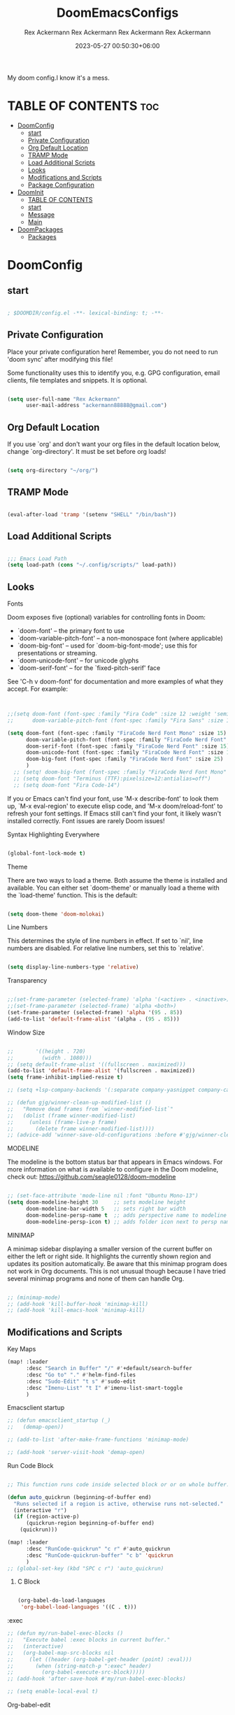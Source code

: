 #+title: DoomEmacsConfigs
#+DESCRIPTION: All Doom Emacs Configs in one file.
#+AUTHOR: Rex Ackermann
#+EMAIL: ackermann88888@gmail.com
#+DATE: 2023-06-28 14:23:43+06:00
#+OPTIONS: toc:5
#+auto_tangle: t
#+startup: showeverything

My doom config.I know it's a mess.

* TABLE OF CONTENTS :toc:
- [[#doomconfig][DoomConfig]]
  - [[#start][start]]
  - [[#private-configuration][Private Configuration]]
  - [[#org-default-location][Org Default Location]]
  - [[#tramp-mode][TRAMP Mode]]
  - [[#load-additional-scripts][Load Additional Scripts]]
  - [[#looks][Looks]]
  - [[#modifications-and-scripts][Modifications and Scripts]]
  - [[#package-configuration][Package Configuration]]
- [[#doominit][DoomInit]]
  - [[#table-of-contents][TABLE OF CONTENTS]]
  - [[#start-1][start]]
  - [[#message][Message]]
  - [[#main][Main]]
- [[#doompackages][DoomPackages]]
  - [[#packages][Packages]]

* DoomConfig

#+DESCRIPTION: Rex's Doom Emacs config
#+AUTHOR: Rex Ackermann
#+EMAIL: ackermann88888@gmail.com
#+DATE: 2023-05-27 00:18:48+06:00
#+property: header-args :tangle ~/.config/doom/config.el
#+OPTIONS: toc:5
#+auto_tangle: t
#+startup: showeverything

** start

#+begin_src emacs-lisp

; $DOOMDIR/config.el -**- lexical-binding: t; -**-

#+end_src


** Private Configuration

Place your private configuration here! Remember, you do not need to run 'doom
sync' after modifying this file!


Some functionality uses this to identify you, e.g. GPG configuration, email
clients, file templates and snippets. It is optional.

#+begin_src emacs-lisp

(setq user-full-name "Rex Ackermann"
      user-mail-address "ackermann88888@gmail.com")

#+end_src


** Org Default Location

If you use `org' and don't want your org files in the default location below,
change `org-directory'. It must be set before org loads!

#+begin_src emacs-lisp

(setq org-directory "~/org/")

#+end_src


** TRAMP Mode

#+begin_src emacs-lisp

(eval-after-load 'tramp '(setenv "SHELL" "/bin/bash"))

#+end_src
** Load Additional Scripts

#+begin_src emacs-lisp

;;; Emacs Load Path
(setq load-path (cons "~/.config/scripts/" load-path))

#+end_src


** Looks

**** Fonts

Doom exposes five (optional) variables for controlling fonts in Doom:

- `doom-font' -- the primary font to use
- `doom-variable-pitch-font' -- a non-monospace font (where applicable)
- `doom-big-font' -- used for `doom-big-font-mode'; use this for
  presentations or streaming.
- `doom-unicode-font' -- for unicode glyphs
- `doom-serif-font' -- for the `fixed-pitch-serif' face

See 'C-h v doom-font' for documentation and more examples of what they
accept. For example:

#+begin_src emacs-lisp


;;(setq doom-font (font-spec :family "Fira Code" :size 12 :weight 'semi-light)
;;      doom-variable-pitch-font (font-spec :family "Fira Sans" :size 13))

(setq doom-font (font-spec :family "FiraCode Nerd Font Mono" :size 15)
      doom-variable-pitch-font (font-spec :family "FiraCode Nerd Font" :size 15)
      doom-serif-font (font-spec :family "FiraCode Nerd Font" :size 15)
      doom-unicode-font (font-spec :family "FiraCode Nerd Font" :size 15)
      doom-big-font (font-spec :family "FiraCode Nerd Font" :size 25)
      )
  ;; (setq! doom-big-font (font-spec :family "FiraCode Nerd Font Mono" :size 12))
  ;; (setq doom-font "Terminus (TTF):pixelsize=12:antialias=off")
  ;; (setq doom-font "Fira Code-14")

#+end_src

If you or Emacs can't find your font, use 'M-x describe-font' to look them
up, `M-x eval-region' to execute elisp code, and 'M-x doom/reload-font' to
refresh your font settings. If Emacs still can't find your font, it likely
wasn't installed correctly. Font issues are rarely Doom issues!


**** Syntax Highlighting Everywhere

#+begin_src emacs-lisp

(global-font-lock-mode t)

#+end_src

**** Theme

There are two ways to load a theme. Both assume the theme is installed and
available. You can either set `doom-theme' or manually load a theme with the
`load-theme' function. This is the default:

#+begin_src emacs-lisp

(setq doom-theme 'doom-molokai)

#+end_src


**** Line Numbers

This determines the style of line numbers in effect. If set to `nil', line
numbers are disabled. For relative line numbers, set this to `relative'.

#+begin_src emacs-lisp

(setq display-line-numbers-type 'relative)

#+end_src


**** Transparency

#+begin_src emacs-lisp

;;(set-frame-parameter (selected-frame) 'alpha '(<active> . <inactive>))
;;(set-frame-parameter (selected-frame) 'alpha <both>)
(set-frame-parameter (selected-frame) 'alpha '(95 . 85))
(add-to-list 'default-frame-alist '(alpha . (95 . 85)))

#+end_src


**** Window Size

#+begin_src emacs-lisp

;;       '((height . 720)
;;         (width . 1080)))
;; (setq default-frame-alist '((fullscreen . maximized)))
(add-to-list 'default-frame-alist '(fullscreen . maximized))
(setq frame-inhibit-implied-resize t)

;; (setq +lsp-company-backends '(:separate company-yasnippet company-capf))

;; (defun gjg/winner-clean-up-modified-list ()
;;   "Remove dead frames from `winner-modified-list`"
;;   (dolist (frame winner-modified-list)
;;     (unless (frame-live-p frame)
;;       (delete frame winner-modified-list))))
;; (advice-add 'winner-save-old-configurations :before #'gjg/winner-clean-up-modified-list)

#+end_src

#+RESULTS:
: t

**** MODELINE

The modeline is the bottom status bar that appears in Emacs windows.  For more information on what is available to configure in the Doom modeline, check out:
  https://github.com/seagle0128/doom-modeline

#+begin_src emacs-lisp

;; (set-face-attribute 'mode-line nil :font "Ubuntu Mono-13")
(setq doom-modeline-height 30     ;; sets modeline height
      doom-modeline-bar-width 5   ;; sets right bar width
      doom-modeline-persp-name t  ;; adds perspective name to modeline
      doom-modeline-persp-icon t) ;; adds folder icon next to persp name
#+end_src


**** MINIMAP
A minimap sidebar displaying a smaller version of the current buffer on either the left or right side. It highlights the currently shown region and updates its position automatically.  Be aware that this minimap program does not work in Org documents.  This is not unusual though because I have tried several minimap programs and none of them can handle Org.

#+begin_src emacs-lisp

;; (minimap-mode)
;; (add-hook 'kill-buffer-hook 'minimap-kill)
;; (add-hook 'kill-emacs-hook 'minimap-kill)
#+end_src

#+RESULTS:

** Modifications and Scripts

**** Key Maps

#+begin_src emacs-lisp
(map! :leader
      :desc "Search in Buffer" "/" #'+default/search-buffer
      :desc "Go to" "." #'helm-find-files
      :desc "Sudo-Edit" "t s" #'sudo-edit
      :desc "Imenu-List" "t I" #'imenu-list-smart-toggle
      )

#+end_src

#+RESULTS:
: imenu-list-smart-toggle


**** Emacsclient startup

#+begin_src emacs-lisp
;; (defun emacsclient_startup (_)
;;   (demap-open))

;; (add-to-list 'after-make-frame-functions 'minimap-mode)

;; (add-hook 'server-visit-hook 'demap-open)
#+end_src


**** Run Code Block

#+begin_src emacs-lisp

;; This function runs code inside selected block or or on whole buffer.

(defun auto_quickrun (beginning-of-buffer end)
  "Runs selected if a region is active, otherwise runs not-selected."
  (interactive "r")
  (if (region-active-p)
      (quickrun-region beginning-of-buffer end)
    (quickrun)))

(map! :leader
      :desc "RunCode-quickrun" "c r" #'auto_quickrun
      :desc "RunCode-quickrun-buffer" "c b" 'quickrun
      )
;; (global-set-key (kbd "SPC c r") 'auto_quickrun)
#+end_src

#+RESULTS:
: quickrun


****** C Block

#+begin_src emacs-lisp

(org-babel-do-load-languages
 'org-babel-load-languages '((C . t)))

#+end_src

**** :exec

#+begin_src emacs-lisp
;; (defun my/run-babel-exec-blocks ()
;;   "Execute babel :exec blocks in current buffer."
;;   (interactive)
;;   (org-babel-map-src-blocks nil
;;     (let ((header (org-babel-get-header (point) :eval)))
;;       (when (string-match-p ":exec" header)
;;         (org-babel-execute-src-block)))))
;; (add-hook 'after-save-hook #'my/run-babel-exec-blocks)

;; (setq enable-local-eval t)
#+end_src


**** Org-babel-edit

#+begin_src emacs-lisp

(defun org-babel-edit ()
  "Edit python src block with lsp support by tangling the block and
then setting the org-edit-special buffer-file-name to the
absolute path. Finally load eglot."
  (interactive)

;; org-babel-get-src-block-info returns lang, code_src, and header
;; params; Use nth 2 to get the params and then retrieve the :tangle
;; to get the filename
  (setq tangled-file-name (expand-file-name (assoc-default :tangle (nth 2 (org-babel-get-src-block-info)))))

  ;; tangle the src block at point
  ;; (org-babel-tangle '(4))
  (org-edit-special)

  ;; Now we should be in the special edit buffer with python-mode. Set
  ;; the buffer-file-name to the tangled file so that pylsp and
  ;; plugins can see an actual file.
  (setq-local buffer-file-name tangled-file-name)
  (eglot-ensure)
  )
#+end_src

Key Maps

#+begin_src emacs-lisp

(map! :leader
      :desc "Org-Block" "b e" #'org-babel-edit
      )

#+end_src


**** docx

Check if current buffer's file is docx ,then convert file to a org file and open it.And when I save the file convert file to the docx's name emacs lisp

Here's an Emacs Lisp function that checks if the current buffer's file is a docx, converts it to org format, and opens it. When you save the org file, it will be automatically saved with the same name as the original docx file.

#+begin_src emacs-lisp

(defun convert-docx-to-org-and-open ()
  "Convert the current buffer's file from docx to org format and open it."
  (interactive)
  (when (and (buffer-file-name)
             (string= (file-name-extension (buffer-file-name)) "docx"))
    (let** ((docx-file (buffer-file-name))
           (org-file (concat (file-name-sans-extension docx-file) ".org")))
      (call-process "pandoc" nil nil nil "--from=docx" "--to=org"
                    docx-file "-o" org-file)
      (find-file org-file)
      (add-hook 'after-save-hook
                   (call-process "pandoc" nil nil nil "--from=org" "--to=docx"
                                 (buffer-file-name) "-o" docx-file)))))

#+end_src

Key Maps

#+begin_src emacs-lisp

(global-set-key (kbd "C-c d") 'convert-docx-to-org-and-open)

#+end_src

This would bind the function to the key sequence C-c d.


**** lsp-org

#+begin_src emacs-lisp

;; (defun lsp-org ()
;;   (interactive)
;;   (-if-let ((virtual-buffer &as &plist :workspaces) (-first (-lambda ((&plist :in-range))
;;                                                               (funcall in-range))
;;                                                             lsp--virtual-buffer-connections))
;;       (unless (equal lsp--virtual-buffer virtual-buffer)
;;         (setq lsp--buffer-workspaces workspaces)
;;         (setq lsp--virtual-buffer virtual-buffer)
;;         (setq lsp-buffer-uri nil)
;;         (lsp-mode 1)
;;         (lsp-managed-mode 1)
;;         (lsp-patch-on-change-event))

;;     (save-excursion
;;       (-let**** (virtual-buffer
;;               (wcb (lambda (f)
;;                      (with-current-buffer (plist-get virtual-buffer :buffer)
;;                        (-let**** (((&plist :major-mode :buffer-file-name
;;                                         :goto-buffer :workspaces) virtual-buffer)
;;                                (lsp--virtual-buffer virtual-buffer)
;;                                (lsp--buffer-workspaces workspaces))
;;                          (save-excursion
;;                            (funcall goto-buffer)
;;                            (funcall f))))))
;;               ((&plist :begin :end :post-blank :language) (cl-second (org-element-context)))
;;               ((&alist :tangle file-name) (cl-third (org-babel-get-src-block-info 'light)))

;;               (file-name (if file-name
;;                              (f-expand file-name)
;;                            (user-error "You should specify file name in the src block header.")))
;;               (begin-marker (progn
;;                               (goto-char begin)
;;                               (forward-line)
;;                               (set-marker (make-marker) (point))))
;;               (end-marker (progn
;;                             (goto-char end)
;;                             (forward-line (1- (- post-blank)))
;;                             (set-marker (make-marker) (1+ (point)))))
;;               (buf (current-buffer))
;;               (src-block (buffer-substring-no-properties begin-marker
;;                                                          (1- end-marker)))
;;               (indentation (with-temp-buffer
;;                              (insert src-block)

;;                              (goto-char (point-min))
;;                              (let ((indentation (current-indentation)))
;;                                (plist-put lsp--virtual-buffer :indentation indentation)
;;                                (org-do-remove-indentation)
;;                                (goto-char (point-min))
;;                                (- indentation (current-indentation))))))
;;         (add-hook 'post-command-hook #'lsp--virtual-buffer-update-position nil t)

;;         (when (fboundp 'flycheck-add-mode)
;;           (lsp-flycheck-add-mode 'org-mode))

;;         (setq lsp--virtual-buffer
;;               (list
;;                :in-range (lambda (&optional point)
;;                            (<= begin-marker (or point (point)) (1- end-marker)))
;;                :goto-buffer (lambda () (goto-char begin-marker))
;;                :buffer-string
;;                (lambda ()
;;                  (let ((src-block (buffer-substring-no-properties
;;                                    begin-marker
;;                                    (1- end-marker))))
;;                    (with-temp-buffer
;;                      (insert src-block)

;;                      (goto-char (point-min))
;;                      (while (not (eobp))
;;                        (delete-region (point) (if (> (+ (point) indentation) (point-at-eol))
;;                                                   (point-at-eol)
;;                                                 (+ (point) indentation)))
;;                        (forward-line))
;;                      (buffer-substring-no-properties (point-min)
;;                                                      (point-max)))))
;;                :buffer buf
;;                :begin begin-marker
;;                :end end-marker
;;                :indentation indentation
;;                :last-point (lambda () (1- end-marker))
;;                :cur-position (lambda ()
;;                                (lsp-save-restriction-and-excursion
;;                                  (list :line (- (lsp--cur-line)
;;                                                 (lsp--cur-line begin-marker))
;;                                        :character (let ((character (- (point)
;;                                                                       (line-beginning-position)
;;                                                                       indentation)))
;;                                                     (if (< character 0)
;;                                                         0
;;                                                       character)))))
;;                :line/character->point (-lambda (line character)
;;                                         (-let [inhibit-field-text-motion t]
;;                                           (+ indentation
;;                                              (lsp-save-restriction-and-excursion
;;                                                (goto-char begin-marker)
;;                                                (forward-line line)
;;                                                (-let [line-end (line-end-position)]
;;                                                  (if (> character (- line-end (point)))
;;                                                      line-end
;;                                                    (forward-char character)
;;                                                    (point)))))))
;;                :major-mode (org-src-get-lang-mode language)
;;                :buffer-file-name file-name
;;                :buffer-uri (lsp--path-to-uri file-name)
;;                :with-current-buffer wcb
;;                :buffer-live? (lambda (_) (buffer-live-p buf))
;;                :buffer-name (lambda (_)
;;                               (propertize (format "%s(%s:%s)%s"
;;                                                   (buffer-name buf)
;;                                                   begin-marker
;;                                                   end-marker
;;                                                   language)
;;                                           'face 'italic))
;;                :real->virtual-line (lambda (line)
;;                                      (+ line (line-number-at-pos begin-marker) -1))
;;                :real->virtual-char (lambda (char) (+ char indentation))
;;                :cleanup (lambda ()
;;                           (set-marker begin-marker nil)
;;                           (set-marker end-marker nil))))
;;         (setf virtual-buffer lsp--virtual-buffer)
;;         (puthash file-name virtual-buffer lsp--virtual-buffer-mappings)
;;         (push virtual-buffer lsp--virtual-buffer-connections)

;;         ;; TODO: tangle only connected sections
;;         (add-hook 'after-save-hook 'org-babel-tangle nil t)
;;         (add-hook 'lsp-after-open-hook #'lsp-patch-on-change-event nil t)
;;         (add-hook 'kill-buffer-hook #'lsp-kill-virtual-buffers nil t)

;;         (setq lsp--buffer-workspaces
;;               (lsp-with-current-buffer virtual-buffer
;;                 (lsp)
;;                 (plist-put virtual-buffer :workspaces (lsp-workspaces))
;;                 (lsp-workspaces)))))))

#+end_src

















** Package Configuration

Whenever you reconfigure a package, make sure to wrap your config in an
`after!' block, otherwise Doom's defaults may override your settings. E.g.

  (after! PACKAGE
    (setq x y))

The exceptions to this rule:

  - Setting file/directory variables (like `org-directory')
  - Setting variables which explicitly tell you to set them before their
    package is loaded (see 'C-h v VARIABLE' to look up their documentation).
  - Setting doom variables (which start with 'doom-' or '+').

Here are some additional functions/macros that will help you configure Doom.

- `load!' for loading external **.el files relative to this one
- `use-package!' for configuring packages
- `after!' for running code after a package has loaded
- `add-load-path!' for adding directories to the `load-path', relative to
  this file. Emacs searches the `load-path' when you load packages with
  `require' or `use-package'.
- `map!' for binding new keys

To get information about any of these functions/macros, move the cursor over
the highlighted symbol at press 'K' (non-evil users must press 'C-c c k').
This will open documentation for it, including demos of how they are used.
Alternatively, use `C-h o' to look up a symbol (functions, variables, faces,
etc).

You can also try 'gd' (or 'C-c c d') to jump to their definition and see how
they are implemented.
(add-hook 'window-setup-hook #'toggle-frame-maximized)

#+begin_src emacs-lisp


#+end_src


**** Imenu

#+begin_src emacs-lisp

;; imenu-list

(setq imenu-list-focus-after-activation t)
(setq imenu-list-auto-resize t)
(setq zone-timer (run-with-idle-timer 100 t 'zone))

#+end_src


**** org-auto-tangle

#+begin_src emacs-lisp
;; org-auto-tangle

;; (require 'org-auto-tangle)
;; (add-hook 'org-mode-hook 'org-auto-tangle-mode)
;; (setq org-auto-tangle-default t)

(use-package! org-auto-tangle
  :defer t
  :hook (org-mode . org-auto-tangle-mode)
  :config
  (setq org-auto-tangle-default t))

(defun dt/insert-auto-tangle-tag ()
  "Insert auto-tangle tag in a literate config."
  (interactive)
  (evil-org-open-below 1)
  (insert "#+auto_tangle: t ")
  (evil-force-normal-state))

(map! :leader
      :desc "Insert auto_tangle tag" "i a" #'dt/insert-auto-tangle-tag)
#+end_src


**** Clippy

#+begin_src emacs-lisp
;; clippy

;; (setq clippy-tip-show-function #'clippy-popup-tip-show)

#+end_src


**** undo-tree

#+begin_src emacs-lisp
;; undo-tree

;; (setq global-undo-tree-mode t)
(map! "<f5>" #'undo-tree-visualize)
(map! "<f3>" #'treemacs)
;; (global-set-key (kbd "SPC /") #'+default/search-buffer)
;; (global-set-key (kbd "M-.") #'+default/search-cwd)

 (defun init_undo-tree ()
     ;;  do awesome things
     (undo-tree-mode)
   )
 (add-hook 'buffer-list-update-hook 'init_undo-tree)

#+end_src


**** zlc

#+begin_src emacs-lisp

;; zlc is zsh something
(require 'zlc)
(zlc-mode t)

#+end_src


**** Beacon

#+begin_src emacs-lisp

;; beacon

(beacon-mode 1)
;; (after! lsp-mode (setq lsp-enable-file-watchers nil))


#+end_src




**** Company-completion

#+begin_src emacs-lisp

;; company-completion

;;; completion/company/config.el -**- lexical-binding: t; -**-

(use-package! company
  :commands (company-complete-common
             company-complete-common-or-cycle
             company-manual-begin
             company-grab-line)
  :hook (doom-first-input . global-company-mode)
  :init
  (setq! company-minimum-prefix-length 1
        company-tooltip-limit 14
        company-tooltip-align-annotations t
        company-require-match 'never
        company-global-modes
        '(not erc-mode
              circe-mode
              message-mode
              help-mode
              gud-mode
              vterm-mode)
        company-frontends
        '(company-pseudo-tooltip-frontend  ; always show candidates in overlay tooltip
          company-echo-metadata-frontend)  ; show selected candidate docs in echo area

        ;; Buffer-local backends will be computed when loading a major mode, so
        ;; only specify a global default here.
        company-backends '(company-capf
                           company-files
                           company-dabbrev-code
                           company-keywords
                           company-dict
                           company-semantic
                           company-etags
                           company-abbrev
                           company-yasnippet
                           company-tempo)

        ;; These auto-complete the current selection when
        ;; `company-auto-commit-chars' is typed. This is too magical. We
        ;; already have the much more explicit RET and TAB.
        ;; company-auto-commit nil

        ;; Only search the current buffer for `company-dabbrev' (a backend that
        ;; suggests text your open buffers). This prevents Company from causing
        ;; lag once you have a lot of buffers open.
        company-dabbrev-other-buffers nil
        ;; Make `company-dabbrev' fully case-sensitive, to improve UX with
        ;; domain-specific words with particular casing.
        company-dabbrev-ignore-case nil
        company-dabbrev-downcase nil)

  (when (modulep! +tng)
    (add-hook 'global-company-mode-hook #'company-tng-mode))

  :config
  (when (modulep! :editor evil)
    (add-hook 'company-mode-hook #'evil-normalize-keymaps)
    (add-hook! 'evil-normal-state-entry-hook
      (defun +company-abort-h ()
        ;; HACK `company-abort' doesn't no-op if company isn't active; causing
        ;;      unwanted side-effects, like the suppression of messages in the
        ;;      echo-area.
        ;; REVIEW Revisit this to refactor; shouldn't be necessary!
        (when company-candidates
          (company-abort))))
    ;; Allow users to switch between backends on the fly. E.g. C-x C-s followed
    ;; by C-x C-n, will switch from `company-yasnippet' to
    ;; `company-dabbrev-code'.
    (defadvice! +company--abort-previous-a (&rest _)
      :before #'company-begin-backend
      (company-abort)))

  (add-hook 'after-change-major-mode-hook #'+company-init-backends-h 'append)


  ;; NOTE Fix #1335: ensure `company-emulation-alist' is the first item of
  ;;      `emulation-mode-map-alists', thus higher priority than keymaps of
  ;;      evil-mode. We raise the priority of company-mode keymaps
  ;;      unconditionally even when completion is not activated. This should not
  ;;      cause problems, because when completion is activated, the value of
  ;;      `company-emulation-alist' is ((t . company-my-keymap)), when
  ;;      completion is not activated, the value is ((t . nil)).
  (add-hook! 'evil-local-mode-hook
    (when (memq 'company-emulation-alist emulation-mode-map-alists)
      (company-ensure-emulation-alist)))

  ;; Fix #4355: allow eldoc to trigger after completions.
  (after! eldoc
    (eldoc-add-command 'company-complete-selection
                       'company-complete-common
                       'company-capf
                       'company-abort)))


;;
;;; Packages

(after! company-files
  ;; Fix `company-files' completion for org file:**** links
  (add-to-list 'company-files--regexps "file:\\(\\(?:\\.\\{1,2\\}/\\|~/\\|/\\)[^\]\n]**\\)"))


(use-package! company-box
  :when (modulep! +childframe)
  :hook (company-mode . company-box-mode)
  :config
  (setq company-box-show-single-candidate t
        company-box-backends-colors nil
        company-box-max-candidates 50
        company-box-icons-alist 'company-box-icons-all-the-icons
        ;; Move company-box-icons--elisp to the end, because it has a catch-all
        ;; clause that ruins icons from other backends in elisp buffers.
        company-box-icons-functions
        (cons #'+company-box-icons--elisp-fn
              (delq 'company-box-icons--elisp
                    company-box-icons-functions))
        company-box-icons-all-the-icons
        (let ((all-the-icons-scale-factor 0.8))
          `((Unknown       . ,(all-the-icons-material "find_in_page"             :face 'all-the-icons-purple))
            (Text          . ,(all-the-icons-material "text_fields"              :face 'all-the-icons-green))
            (Method        . ,(all-the-icons-material "functions"                :face 'all-the-icons-red))
            (Function      . ,(all-the-icons-material "functions"                :face 'all-the-icons-red))
            (Constructor   . ,(all-the-icons-material "functions"                :face 'all-the-icons-red))
            (Field         . ,(all-the-icons-material "functions"                :face 'all-the-icons-red))
            (Variable      . ,(all-the-icons-material "adjust"                   :face 'all-the-icons-blue))
            (Class         . ,(all-the-icons-material "class"                    :face 'all-the-icons-red))
            (Interface     . ,(all-the-icons-material "settings_input_component" :face 'all-the-icons-red))
            (Module        . ,(all-the-icons-material "view_module"              :face 'all-the-icons-red))
            (Property      . ,(all-the-icons-material "settings"                 :face 'all-the-icons-red))
            (Unit          . ,(all-the-icons-material "straighten"               :face 'all-the-icons-red))
            (Value         . ,(all-the-icons-material "filter_1"                 :face 'all-the-icons-red))
            (Enum          . ,(all-the-icons-material "plus_one"                 :face 'all-the-icons-red))
            (Keyword       . ,(all-the-icons-material "filter_center_focus"      :face 'all-the-icons-red))
            (Snippet       . ,(all-the-icons-material "short_text"               :face 'all-the-icons-red))
            (Color         . ,(all-the-icons-material "color_lens"               :face 'all-the-icons-red))
            (File          . ,(all-the-icons-material "insert_drive_file"        :face 'all-the-icons-red))
            (Reference     . ,(all-the-icons-material "collections_bookmark"     :face 'all-the-icons-red))
            (Folder        . ,(all-the-icons-material "folder"                   :face 'all-the-icons-red))
            (EnumMember    . ,(all-the-icons-material "people"                   :face 'all-the-icons-red))
            (Constant      . ,(all-the-icons-material "pause_circle_filled"      :face 'all-the-icons-red))
            (Struct        . ,(all-the-icons-material "streetview"               :face 'all-the-icons-red))
            (Event         . ,(all-the-icons-material "event"                    :face 'all-the-icons-red))
            (Operator      . ,(all-the-icons-material "control_point"            :face 'all-the-icons-red))
            (TypeParameter . ,(all-the-icons-material "class"                    :face 'all-the-icons-red))
            (Template      . ,(all-the-icons-material "short_text"               :face 'all-the-icons-green))
            (ElispFunction . ,(all-the-icons-material "functions"                :face 'all-the-icons-red))
            (ElispVariable . ,(all-the-icons-material "check_circle"             :face 'all-the-icons-blue))
            (ElispFeature  . ,(all-the-icons-material "stars"                    :face 'all-the-icons-orange))
            (ElispFace     . ,(all-the-icons-material "format_paint"             :face 'all-the-icons-pink)))))

  ;; HACK Fix oversized scrollbar in some odd cases
  ;; REVIEW `resize-mode' is deprecated and may stop working in the future.
  ;; TODO PR me upstream?
  (setq x-gtk-resize-child-frames 'resize-mode)

  ;; Disable tab-bar in company-box child frames
  ;; TODO PR me upstream!
  (add-to-list 'company-box-frame-parameters '(tab-bar-lines . 0))

  ;; Don't show documentation in echo area, because company-box displays its own
  ;; in a child frame.
  (delq! 'company-echo-metadata-frontend company-frontends)

  (defun +company-box-icons--elisp-fn (candidate)
    (when (derived-mode-p 'emacs-lisp-mode)
      (let ((sym (intern candidate)))
        (cond ((fboundp sym)  'ElispFunction)
              ((boundp sym)   'ElispVariable)
              ((featurep sym) 'ElispFeature)
              ((facep sym)    'ElispFace)))))

  ;; `company-box' performs insufficient frame-live-p checks. Any command that
  ;; "cleans up the session" will break company-box.
  ;; TODO Fix this upstream.
  (defadvice! +company-box-detect-deleted-frame-a (frame)
    :filter-return #'company-box--get-frame
    (if (frame-live-p frame) frame))
  (defadvice! +company-box-detect-deleted-doc-frame-a (_selection frame)
    :before #'company-box-doc
    (and company-box-doc-enable
         (frame-local-getq company-box-doc-frame frame)
         (not (frame-live-p (frame-local-getq company-box-doc-frame frame)))
         (frame-local-setq company-box-doc-frame nil frame))))


(use-package! company-dict
  :defer t
  :config
  (setq company-dict-dir (expand-file-name "dicts" doom-user-dir))
  (add-hook! 'doom-project-hook
    (defun +company-enable-project-dicts-h (mode &rest _)
      "Enable per-project dictionaries."
      (if (symbol-value mode)
          (add-to-list 'company-dict-minor-mode-list mode nil #'eq)
        (setq company-dict-minor-mode-list (delq mode company-dict-minor-mode-list))))))












;; Org mode file path completion

(after! org (set-company-backend! 'org-mode 'company-files 'company-capf))
(after! sh-script (set-company-backend! 'company-files ))
(after! cc-mode (set-company-backend! 'company-files 'company-capf))

(after! js2-mode
  (set-company-backend! 'js2-mode 'company-tide 'company-yasnippet 'company-files))

(after! sh-script
  (set-company-backend! 'sh-mode
    '(company-shell :with company-yasnippet 'company-files)))

(after! cc-mode
  (set-company-backend! 'c-mode
    '(:separate company-irony-c-headers company-irony 'company-files)))
#+end_src

#+RESULTS:


**** gptel

#+begin_src emacs-lisp

;; gptel
;;
;;
;;
;;
;;
(use-package! gptel
 :config
 ;; (setq! gptel-api-key (shell-command-to-string "awk -F \"=\" \'{print $2}\' ~/.zshrc_private | head -n 1")))
 (setq! gptel-api-key "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"))

#+end_src


**** sudo-edit

#+begin_src emacs-lisp

;; sudo-edit

(global-set-key (kbd "C-c C-r SPC-t-S") 'sudo-edit)
;; dired-toggle-sudo

#+end_src


**** Helm

#+begin_src emacs-lisp

(setq helm-follow-mode-persistent t)
;; (setq helm-follow-input-idle-delay 0.5)

(setq helm-ff-ignore-following-on-directory t)
#+end_src

#+RESULTS:
: t


**** Demap

#+begin_src emacs-lisp

;; (after! (solaire-mode demap)
  (setq demap-minimap-window-side  'right)
  (setq demap-minimap-window-width 15)
  (let ((gray1 "#1A1C22")
        (gray2 "#21242b")
        (gray3 "#282c34")
        (gray4 "#2b3038") )
    (face-spec-set 'demap-minimap-font-face
                   `((t :background ,gray2
                        :inherit    unspecified
                        :family     "minimap"
                        :height     10          )))
    (face-spec-set 'demap-visible-region-face
                   `((t :background ,gray4
                        :inherit    unspecified )))
    (face-spec-set 'demap-visible-region-inactive-face
                   `((t :background ,gray3
                        :inherit    unspecified )))
    (face-spec-set 'demap-current-line-face
                   `((t :background ,gray1
                        :inherit    unspecified )))
    (face-spec-set 'demap-current-line-inactive-face
                   `((t :background ,gray1
                        :inherit    unspecified ))))

;; (demap-open)

;; (add-hook 'buffer 'demap-open)
;; (add-hook 'kill-buffer-hook 'demap-close)


#+end_src

* DoomInit

#+DESCRIPTION: Rex's Doom Emacs init
#+AUTHOR: Rex Ackermann
#+EMAIL: ackermann88888@gmail.com
#+DATE: 2023-05-27 00:52:46+06:00
#+property: header-args
#+auto_tangle: t
#+startup: showeverything


** TABLE OF CONTENTS :toc:
- [[#start][start]]
- [[#message][Message]]
- [[#main][Main]]

** start

#+begin_src emacs-lisp

;; init.el -**- lexical-binding: t; -**-

#+end_src


** Message

This file controls what Doom modules are enabled and what order they load
in. Remember to run 'doom sync' after modifying it!

NOTE Press 'SPC h d h' (or 'C-h d h' for non-vim users) to access Doom's
     documentation. There you'll find a link to Doom's Module Index where all
     of our modules are listed, including what flags they support.

NOTE Move your cursor over a module's name (or its flags) and press 'K' (or
     'C-c c k' for non-vim users) to view its documentation. This works on
     flags as well (those symbols that start with a plus).

     Alternatively, press 'gd' (or 'C-c c d') on a module to browse its
     directory (for easy access to its source code).

** Main

#+begin_src emacs-lisp :tangle ~/.config/doom/init.el

(doom! :input
       ;;bidi              ; (tfel ot) thgir etirw uoy gnipleh
       ;;chinese
       ;;japanese
       layout            ; auie,ctsrnm is the superior home row

       :completion
       (company +childframe)           ; the ultimate code completion backend
       helm              ; the **other** search engine for love and life
       ;; ido               ; the other **other** search engine...
       ;; ivy               ; a search engine for love and life
       ;; vertico           ; the search engine of the future

       :ui
       deft              ; notational velocity for Emacs
       doom              ; what makes DOOM look the way it does
       doom-dashboard    ; a nifty splash screen for Emacs
       ;;doom-quit         ; DOOM quit-message prompts when you quit Emacs
       (emoji +unicode)  ; 🙂
       hl-todo           ; highlight TODO/FIXME/NOTE/DEPRECATED/HACK/REVIEW
       hydra
       indent-guides     ; highlighted indent columns
       ligatures         ; ligatures and symbols to make your code pretty again
       minimap           ; show a map of the code on the side
       modeline          ; snazzy, Atom-inspired modeline, plus API
       nav-flash         ; blink cursor line after big motions
       neotree           ; a project drawer, like NERDTree for vim
       ophints           ; highlight the region an operation acts on
       (popup +defaults)   ; tame sudden yet inevitable temporary windows
       tabs              ; a tab bar for Emacs
       treemacs          ; a project drawer, like neotree but cooler
       unicode           ; extended unicode support for various languages
       (vc-gutter +pretty) ; vcs diff in the fringe
       vi-tilde-fringe   ; fringe tildes to mark beyond EOB
       window-select     ; visually switch windows
       workspaces        ; tab emulation, persistence & separate workspaces
       zen               ; distraction-free coding or writing

       :editor
       (evil +everywhere); come to the dark side, we have cookies
       file-templates    ; auto-snippets for empty files
       fold              ; (nigh) universal code folding
       ;;(format +onsave)  ; automated prettiness
       ;;god               ; run Emacs commands without modifier keys
       ;; lispy             ; vim for lisp, for people who don't like vim
       multiple-cursors  ; editing in many places at once
       ;;objed             ; text object editing for the innocent
       ;;parinfer          ; turn lisp into python, sort of
       ;;rotate-text       ; cycle region at point between text candidates
       snippets          ; my elves. They type so I don't have to
       word-wrap         ; soft wrapping with language-aware indent

       :emacs
       dired             ; making dired pretty [functional]
       electric          ; smarter, keyword-based electric-indent
       ibuffer         ; interactive buffer management
       undo              ; persistent, smarter undo for your inevitable mistakes
       vc                ; version-control and Emacs, sitting in a tree

       :term
       eshell            ; the elisp shell that works everywhere
       shell             ; simple shell REPL for Emacs
       term              ; basic terminal emulator for Emacs
       vterm             ; the best terminal emulation in Emacs

       :checkers
       syntax              ; tasing you for every semicolon you forget
       (spell +flyspell) ; tasing you for misspelling mispelling
       grammar           ; tasing grammar mistake every you make

       :tools
       ;;ansible
       ;;biblio            ; Writes a PhD for you (citation needed)
       debugger          ; FIXME stepping through code, to help you add bugs
       direnv
       ;;docker
       ;;editorconfig      ; let someone else argue about tabs vs spaces
       ;;ein               ; tame Jupyter notebooks with emacs
       (eval +overlay)     ; run code, run (also, repls)
       gist              ; interacting with github gists
       lookup              ; navigate your code and its documentation
       ;; lsp               ; M-x vscode
       (lsp +eglot)
       magit             ; a git porcelain for Emacs
       make              ; run make tasks from Emacs
       pass              ; password manager for nerds
       pdf               ; pdf enhancements
       ;;prodigy           ; FIXME managing external services & code builders
       rgb               ; creating color strings
       ;;taskrunner        ; taskrunner for all your projects
       ;;terraform         ; infrastructure as code
       tmux              ; an API for interacting with tmux
       tree-sitter       ; syntax and parsing, sitting in a tree...
       upload            ; map local to remote projects via ssh/ftp

       :os
       (:if IS-MAC macos)  ; improve compatibility with macOS
       tty               ; improve the terminal Emacs experience

       :lang
       ;;agda              ; types of types of types of types...
       ;;beancount         ; mind the GAAP
       (cc +lsp)         ; C > C++ == 1
       ;;clojure           ; java with a lisp
       common-lisp       ; if you've seen one lisp, you've seen them all
       ;;coq               ; proofs-as-programs
       ;;crystal           ; ruby at the speed of c
       ;;csharp            ; unity, .NET, and mono shenanigans
       data              ; config/data formats
       ;;(dart +flutter)   ; paint ui and not much else
       ;;dhall
       ;;elixir            ; erlang done right
       ;;elm               ; care for a cup of TEA?
       emacs-lisp        ; drown in parentheses
       ;;erlang            ; an elegant language for a more civilized age
       ;;ess               ; emacs speaks statistics
       ;;factor
       ;;faust             ; dsp, but you get to keep your soul
       ;;fortran           ; in FORTRAN, GOD is REAL (unless declared INTEGER)
       ;;fsharp            ; ML stands for Microsoft's Language
       ;;fstar             ; (dependent) types and (monadic) effects and Z3
       ;;gdscript          ; the language you waited for
       ;;(go +lsp)         ; the hipster dialect
       ;;(graphql +lsp)    ; Give queries a REST
       ;;(haskell +lsp)    ; a language that's lazier than I am
       ;;hy                ; readability of scheme w/ speed of python
       ;;idris             ; a language you can depend on
       json              ; At least it ain't XML
       ;; (java +lsp)       ; the poster child for carpal tunnel syndrome
       javascript        ; all(hope(abandon(ye(who(enter(here))))))
       ;;julia             ; a better, faster MATLAB
       ;;kotlin            ; a better, slicker Java(Script)
       latex             ; writing papers in Emacs has never been so fun
       lean              ; for folks with too much to prove
       ledger            ; be audit you can be
       (lua + lsp)               ; one-based indices? one-based indices
       markdown          ; writing docs for people to ignore
       ;;nim               ; python + lisp at the speed of c
       ;;nix               ; I hereby declare "nix geht mehr!"
       ;;ocaml             ; an objective camel
       org               ; organize your plain life in plain text
       php               ; perl's insecure younger brother
       ;;plantuml          ; diagrams for confusing people more
       ;;purescript        ; javascript, but functional
       (python + lsp)            ; beautiful is better than ugly
       ;;qt                ; the 'cutest' gui framework ever
       ;;racket            ; a DSL for DSLs
       ;;raku              ; the artist formerly known as perl6
       rest              ; Emacs as a REST client
       rst               ; ReST in peace
       ;;(ruby +rails)     ; 1.step {|i| p "Ruby is #{i.even? ? 'love' : 'life'}"}
       (rust +lsp)       ; Fe2O3.unwrap().unwrap().unwrap().unwrap()
       ;;scala             ; java, but good
       ;;(scheme +guile)   ; a fully conniving family of lisps
       (sh +lsp +powershell +fish)                ; she sells {ba,z,fi}sh shells on the C xor
       ;;sml
       ;;solidity          ; do you need a blockchain? No.
       ;;swift             ; who asked for emoji variables?
       ;;terra             ; Earth and Moon in alignment for performance.
       web               ; the tubes
       yaml              ; JSON, but readable
       zig               ; C, but simpler

       :email
       ;;(mu4e +org +gmail)
       ;;notmuch
       ;;(wanderlust +gmail)

       :app
       calendar
       emms
       everywhere        ; **leave** Emacs!? You must be joking
       irc               ; how neckbeards socialize
       (rss +org)        ; emacs as an RSS reader
       twitter           ; twitter client https://twitter.com/vnought

       :config
       ;;literate
       (default +bindings +smartparens))

#+end_src


* DoomPackages

#+DESCRIPTION: Rex's Doom Emacs packages
#+AUTHOR: Rex Ackermann
#+EMAIL: ackermann88888@gmail.com
#+DATE: 2023-05-27 00:50:30+06:00
#+property: header-args
#+auto_tangle: t
#+startup: showeverything


To install a package with Doom you must declare them here and run 'doom sync'
on the command line, then restart Emacs for the changes to take effect -- or
use 'M-x doom/reload'.


To install SOME-PACKAGE from MELPA, ELPA or emacsmirror:
(package! some-package)

To install a package directly from a remote git repo, you must specify a
`:recipe'. You'll find documentation on what `:recipe' accepts here:
https://github.com/radian-software/straight.el#the-recipe-format
(package! another-package
  :recipe (:host github :repo "username/repo"))

If the package you are trying to install does not contain a PACKAGENAME.el
file, or is located in a subdirectory of the repo, you'll need to specify
`:files' in the `:recipe':
(package! this-package
  :recipe (:host github :repo "username/repo"
           :files ("some-file.el" "src/lisp/**.el")))

If you'd like to disable a package included with Doom, you can do so here
with the `:disable' property:
(package! builtin-package :disable t)

You can override the recipe of a built in package without having to specify
all the properties for `:recipe'. These will inherit the rest of its recipe
from Doom or MELPA/ELPA/Emacsmirror:
(package! builtin-package :recipe (:nonrecursive t))
(package! builtin-package-2 :recipe (:repo "myfork/package"))

Specify a `:branch' to install a package from a particular branch or tag.
This is required for some packages whose default branch isn't 'master' (which
our package manager can't deal with; see radian-software/straight.el#279)
(package! builtin-package :recipe (:branch "develop"))

Use `:pin' to specify a particular commit to install.
(package! builtin-package :pin "1a2b3c4d5e")


Doom's packages are pinned to a specific commit and updated from release to
release. The `unpin!' macro allows you to unpin single packages...
(unpin! pinned-package)
...or multiple packages
(unpin! pinned-package another-pinned-package)
...Or **all** packages (NOT RECOMMENDED; will likely break things)
(unpin! t)

** Packages

#+begin_src emacs-lisp :tangle ~/.config/doom/packages.el

;-**- no-byte-compile: t; -**-



(package! lsp-mode)
(package! lsp-ui)
(package! clippy)
(package! beacon)
(package! yasnippet)
(package! yasnippet-snippets)
(package! company-box)
(package! company-dict)
(package! company-mode)
(package! company-shell)
(package! fish-mode)
(package! powershell-mode)
(package! workroom)
;(package! chatgpt
;  :recipe (:host github :repo "joshcho/ChatGPT.el" :files ("dist" "**.el")))
(package! gptel)
(package! helm-swoop)
(package! sudo-edit :recipe (:host github :repo "nflath/sudo-edit"))
(package! auto-sudoedit :recipe (:host github :repo "ncaq/auto-sudoedit" ))
(package! undo-tree :recipe (:host github :repo "emacs-straight/undo-tree" ))
(package! helm-xref :recipe (:host github :repo "brotzeit/helm-xref" ))
(package! dired-sidebar)
(package! imenu-list)
(package! clippy)
(package! gamegrid)
(package! wc-mode)
(package! zlc)
(package! org-auto-tangle)
;; (package! sublimity)
(package! demap)
(package! realgud)
(package! spaceline)
(package! ox-pandoc)

#+end_src

